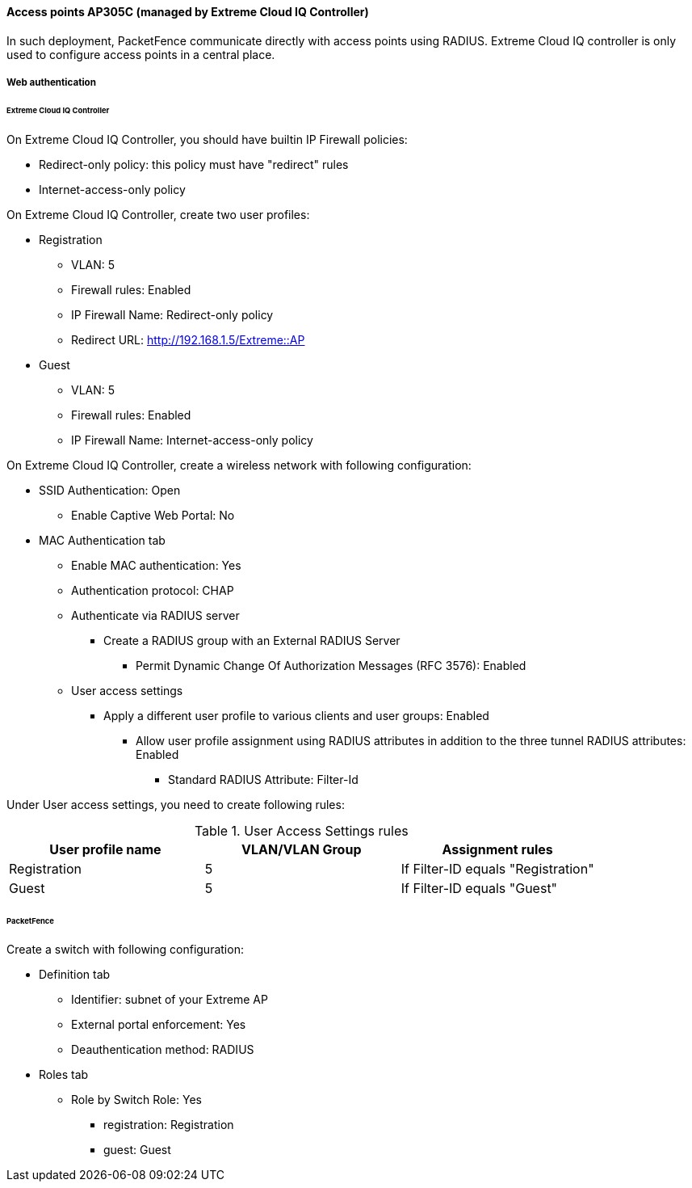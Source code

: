 // to display images directly on GitHub
ifdef::env-github[]
:encoding: UTF-8
:lang: en
:doctype: book
:toc: left
:imagesdir: ../../images
endif::[]

////

    This file is part of the PacketFence project.

    See PacketFence_Network_Devices_Configuration_Guide.asciidoc
    for authors, copyright and license information.

////


//=== Extreme Networks

==== Access points AP305C (managed by Extreme Cloud IQ Controller)

In such deployment, PacketFence communicate directly with access
points using RADIUS. Extreme Cloud IQ controller is only used to configure
access points in a central place.

===== Web authentication

====== Extreme Cloud IQ Controller

On Extreme Cloud IQ Controller, you should have builtin IP Firewall policies:

* Redirect-only policy: this policy must have "redirect" rules
* Internet-access-only policy

On Extreme Cloud IQ Controller, create two user profiles:

* Registration
** VLAN: 5
** Firewall rules: Enabled
** IP Firewall Name: Redirect-only policy
** Redirect URL: http://192.168.1.5/Extreme::AP
* Guest
** VLAN: 5
** Firewall rules: Enabled
** IP Firewall Name: Internet-access-only policy

On Extreme Cloud IQ Controller, create a wireless network with following configuration:

* SSID Authentication: Open
** Enable Captive Web Portal: No
* MAC Authentication tab
** Enable MAC authentication: Yes
** Authentication protocol: CHAP
** Authenticate via RADIUS server
*** Create a RADIUS group with an External RADIUS Server
**** Permit Dynamic Change Of Authorization Messages (RFC 3576): Enabled
** User access settings
*** Apply a different user profile to various clients and user groups: Enabled
**** Allow user profile assignment using RADIUS attributes in addition to the three tunnel RADIUS attributes: Enabled
***** Standard RADIUS Attribute: Filter-Id

Under User access settings, you need to create following rules:

.User Access Settings rules
|===
| User profile name | VLAN/VLAN Group | Assignment rules

| Registration      |  5              | If Filter-ID equals "Registration"
| Guest             |  5              | If Filter-ID equals "Guest"
|===

====== PacketFence

Create a switch with following configuration:

* Definition tab
** Identifier: subnet of your Extreme AP
** External portal enforcement: Yes
** Deauthentication method: RADIUS
* Roles tab
** Role by Switch Role: Yes
*** registration: Registration
*** guest: Guest
